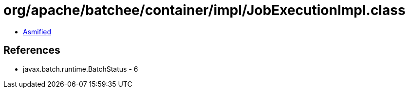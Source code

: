 = org/apache/batchee/container/impl/JobExecutionImpl.class

 - link:JobExecutionImpl-asmified.java[Asmified]

== References

 - javax.batch.runtime.BatchStatus - 6
